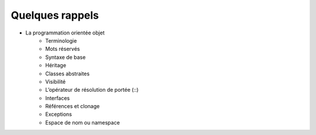 ----------------
Quelques rappels
----------------

* La programmation orientée objet
    * Terminologie
    * Mots réservés
    * Syntaxe de base
    * Héritage
    * Classes abstraites
    * Visibilité
    * L’opérateur de résolution de portée (::)
    * Interfaces
    * Références et clonage
    * Exceptions
    * Espace de nom ou namespace

